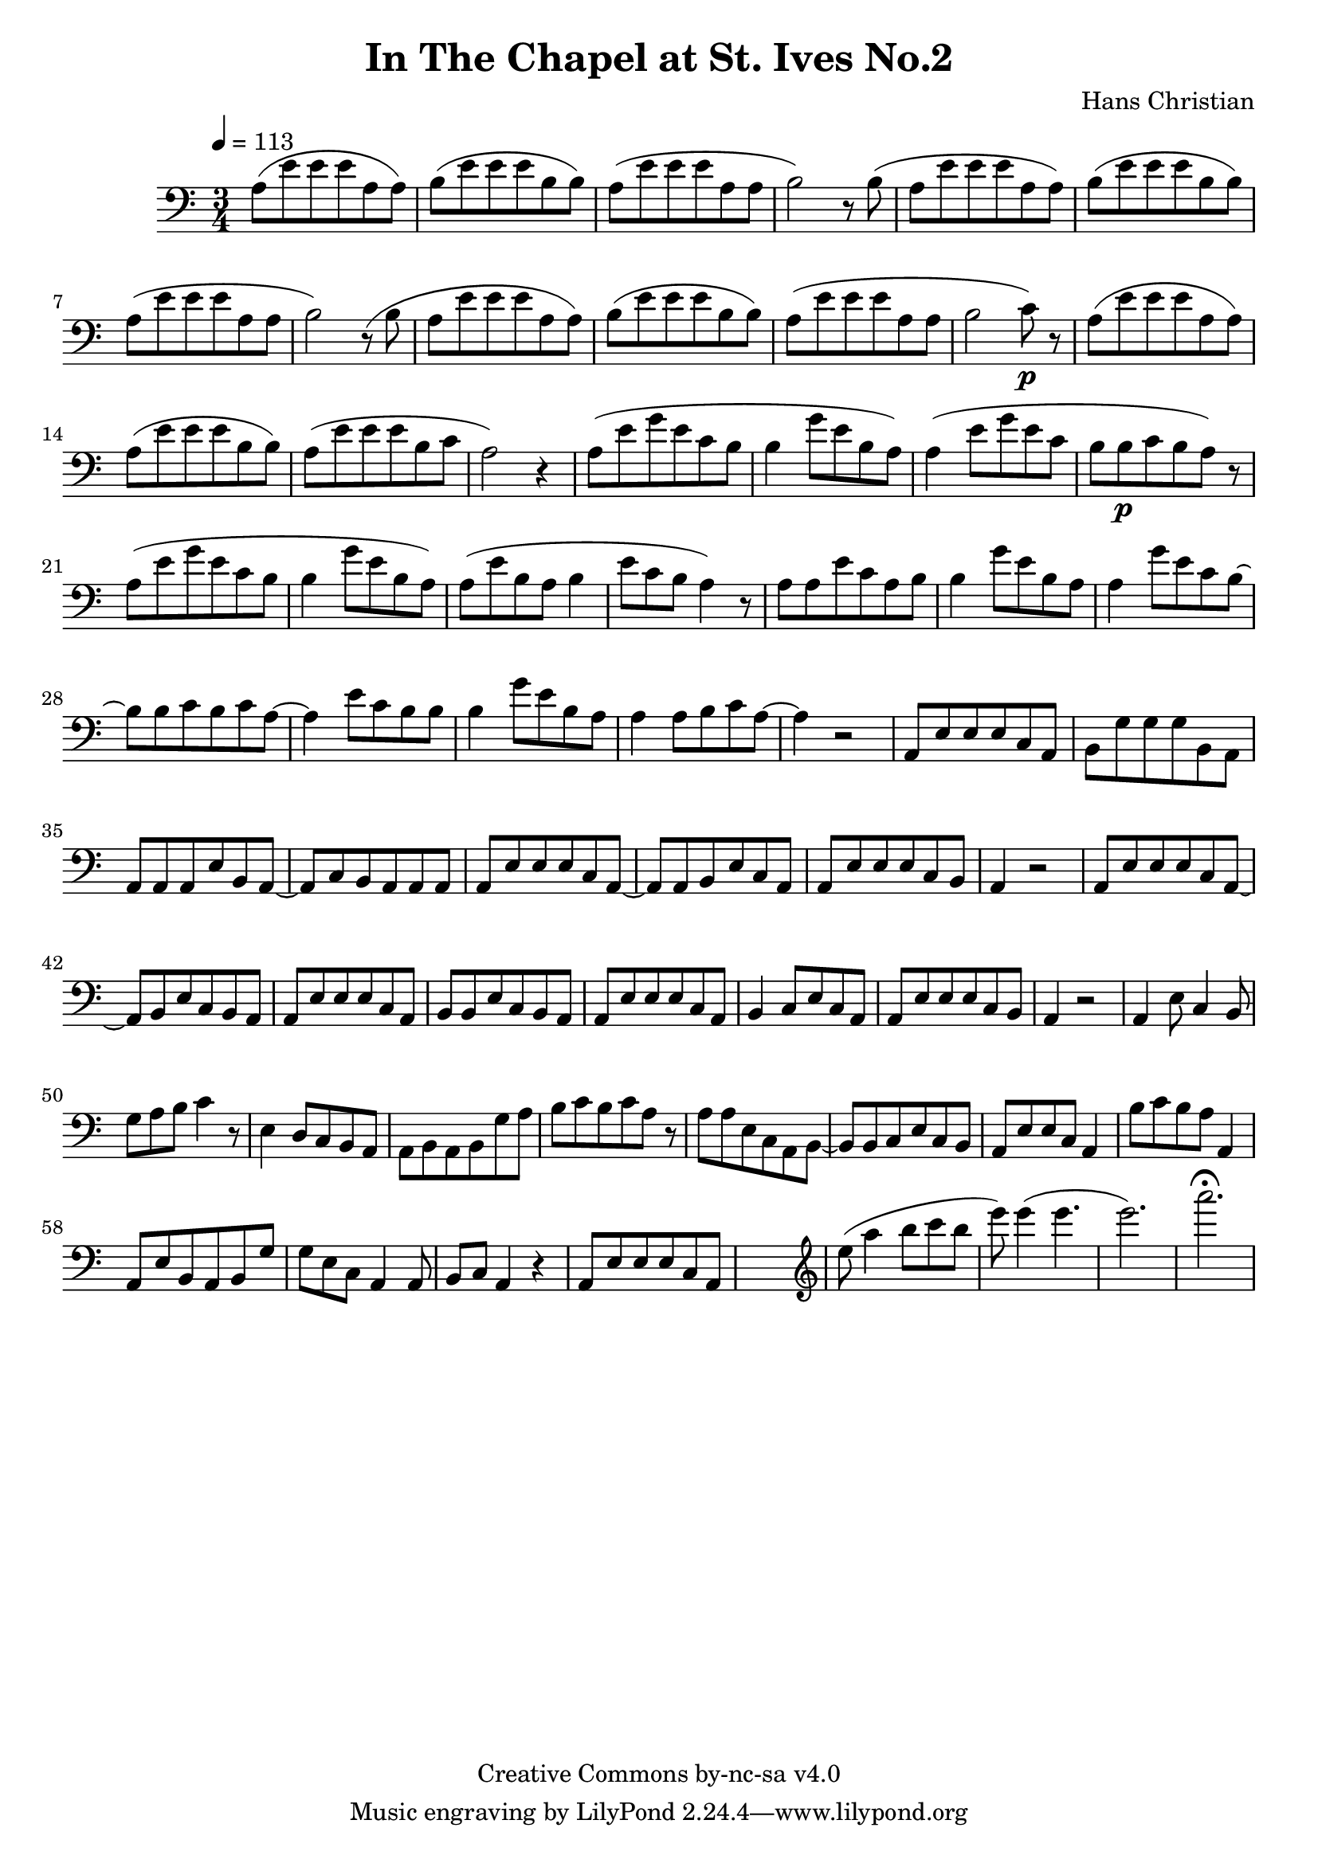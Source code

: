 \header {
	title = "In The Chapel at St. Ives No.2"
	composer = "Hans Christian"
	copyright = "Creative Commons by-nc-sa v4.0"
}

\score {
	\new Staff \with {midiInstrument = #"cello"} <<
	\clef bass
	\time 3/4
	\tempo 4=113
	\relative {
	a8( e' e e a, a)
	b( e e e b b) % 00:05 mark at the second e
	a( e' e e a, a
	b2) r8 b(

	a e' e e a, a) % 00:10 mark at the end
	b( e e e b b)
	a( e' e e a, a
	b2) r8 (b

	a8 e' e e a, a) % 00:15 mark at the opening a
	b( e e e b b) % measure 10
	a( e' e e a, a
	b2 c8\p) r % 00:20 mark at b

	a( e' e e a, a)
	a( e' e e b b)
	a( e' e e b c % 00:25 mark at b
	a2) r4

	a8( e' g e c b
	b4 g'8 e b a) % 00:30 mark at g
	a4( e'8 g e c % FIXME crescendo to piano here?
	b b\p c b a) r8 % measure 20

	a8(\! e' g e c b % 00:35 mark at c
	b4 g'8 e b a)
	a( e' b a b4
	e8 c b a4) r8 % 00:40 mark at a

	a a e' c a b
	b4 g'8 e b a
	a4 g'8 e c b~ % 00:45 mark at e
	b b c b c a~

	a4 e'8 c b b
	b4 g'8 e b a % measure 30
	a4 a8 b c a~ % 00:50 mark at the beginning of the measure %FIXME: something better than this long a a4 a8?
	a4 r2

	a,8 e' e e c a % 00:55 mark at c
	b g' g g b, a
	a a a e' b a~
	a c b a a a %FIXME that is mostly guesswork
	a e' e e c a~ % 01:00 mark at the beginning of the measure
	a a b e c a
	a e' e e c b
	a4 r2 % 01:05 mark at a; measure 40

	a8 e' e e c a~
	a b e c b a
	a e' e e c a % 01:10 mark at the second e
	b b e c b a
	a e' e e c a
	b4 c8 e c a % 01:15 mark at a
	a e' e e c b
	a4 r2

	a4 e'8 c4 b8 % 01:20 mark at b
	g'8 a b c4 r8 % measure 50
	e,4 d8 c b a
	a b a b g' a % 01:25 mark at first a
	b c b c a r % FIXME: decrescendo the last a into the rest?

	a a e c a b~ % 01:30 mark at the beginning
	b b c e c b
	a e' e c a4
	b'8 c b a a,4 % 01:35 mark at the second b
	a8 e' b a b g' % FIXME: the rhythm in here is probably broken
	g e c a4 a8
	b c a4 r4 % measure 60

	a8 e' e e c a % 01:40 mark at the beggining



	%END section
	% total work in progress. FIXME: port to relative notation.
	s2. %PLACEHOLDER
	\clef treble
	e'''8( a4 b8 c b %works better when played on the 2nd string, FIXME: add markers for that

	e8) e4( e4. % 09:00 mark
	e2.) %FIXME: measure the duration of this e group.
	a2.\fermata
	}


	>>
	\layout{}
	\midi{}
}
